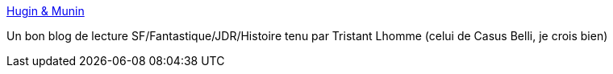 :jbake-type: post
:jbake-status: published
:jbake-title: Hugin & Munin
:jbake-tags: blog,science-fiction,fantastique,jdr,lecture,_mois_mai,_année_2020
:jbake-date: 2020-05-28
:jbake-depth: ../
:jbake-uri: shaarli/1590681504000.adoc
:jbake-source: https://nicolas-delsaux.hd.free.fr/Shaarli?searchterm=https%3A%2F%2Fhu-mu.blogspot.com%2F&searchtags=blog+science-fiction+fantastique+jdr+lecture+_mois_mai+_ann%C3%A9e_2020
:jbake-style: shaarli

https://hu-mu.blogspot.com/[Hugin & Munin]

Un bon blog de lecture SF/Fantastique/JDR/Histoire tenu par Tristant Lhomme (celui de Casus Belli, je crois bien)

